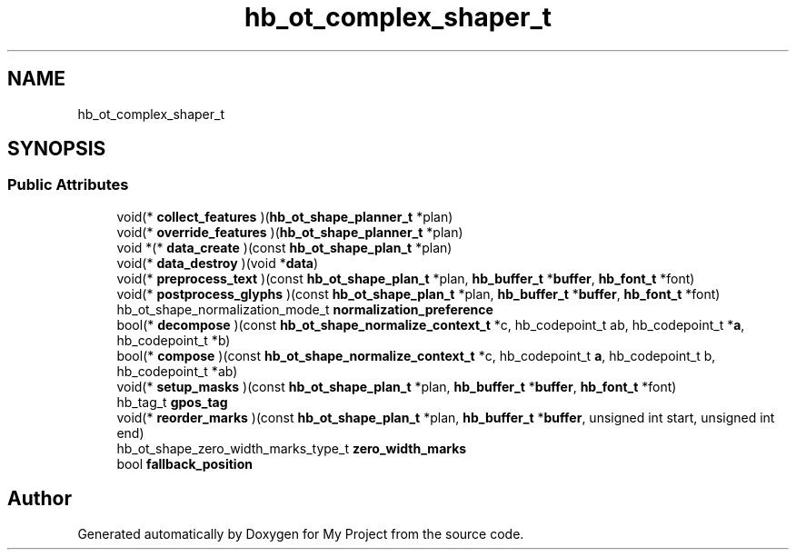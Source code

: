 .TH "hb_ot_complex_shaper_t" 3 "Wed Feb 1 2023" "Version Version 0.0" "My Project" \" -*- nroff -*-
.ad l
.nh
.SH NAME
hb_ot_complex_shaper_t
.SH SYNOPSIS
.br
.PP
.SS "Public Attributes"

.in +1c
.ti -1c
.RI "void(* \fBcollect_features\fP )(\fBhb_ot_shape_planner_t\fP *plan)"
.br
.ti -1c
.RI "void(* \fBoverride_features\fP )(\fBhb_ot_shape_planner_t\fP *plan)"
.br
.ti -1c
.RI "void *(* \fBdata_create\fP )(const \fBhb_ot_shape_plan_t\fP *plan)"
.br
.ti -1c
.RI "void(* \fBdata_destroy\fP )(void *\fBdata\fP)"
.br
.ti -1c
.RI "void(* \fBpreprocess_text\fP )(const \fBhb_ot_shape_plan_t\fP *plan, \fBhb_buffer_t\fP *\fBbuffer\fP, \fBhb_font_t\fP *font)"
.br
.ti -1c
.RI "void(* \fBpostprocess_glyphs\fP )(const \fBhb_ot_shape_plan_t\fP *plan, \fBhb_buffer_t\fP *\fBbuffer\fP, \fBhb_font_t\fP *font)"
.br
.ti -1c
.RI "hb_ot_shape_normalization_mode_t \fBnormalization_preference\fP"
.br
.ti -1c
.RI "bool(* \fBdecompose\fP )(const \fBhb_ot_shape_normalize_context_t\fP *c, hb_codepoint_t ab, hb_codepoint_t *\fBa\fP, hb_codepoint_t *b)"
.br
.ti -1c
.RI "bool(* \fBcompose\fP )(const \fBhb_ot_shape_normalize_context_t\fP *c, hb_codepoint_t \fBa\fP, hb_codepoint_t b, hb_codepoint_t *ab)"
.br
.ti -1c
.RI "void(* \fBsetup_masks\fP )(const \fBhb_ot_shape_plan_t\fP *plan, \fBhb_buffer_t\fP *\fBbuffer\fP, \fBhb_font_t\fP *font)"
.br
.ti -1c
.RI "hb_tag_t \fBgpos_tag\fP"
.br
.ti -1c
.RI "void(* \fBreorder_marks\fP )(const \fBhb_ot_shape_plan_t\fP *plan, \fBhb_buffer_t\fP *\fBbuffer\fP, unsigned int start, unsigned int end)"
.br
.ti -1c
.RI "hb_ot_shape_zero_width_marks_type_t \fBzero_width_marks\fP"
.br
.ti -1c
.RI "bool \fBfallback_position\fP"
.br
.in -1c

.SH "Author"
.PP 
Generated automatically by Doxygen for My Project from the source code\&.
